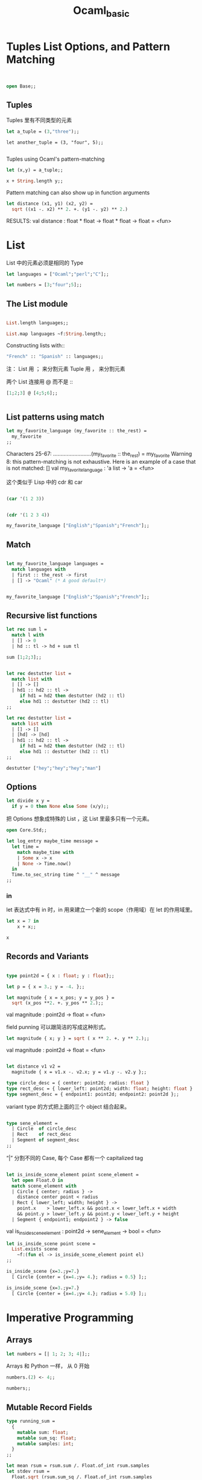 #+TITLE: Ocaml_basic

* Tuples List Options, and Pattern Matching

#+BEGIN_SRC ocaml


open Base;;
#+END_SRC

#+RESULTS:
: Characters 7-11:
:   open Base;;;;
:        ^^^^
: Error: Unbound module Base

** Tuples 

Tuples 里有不同类型的元素

#+BEGIN_SRC ocaml
let a_tuple = (3,"three");;

#+END_SRC

#+RESULTS:
: (3, "three")

#+BEGIN_SRC ocaml ：results output
let another_tuple = (3, "four", 5);;

#+END_SRC

#+RESULTS:
: (3, "four", 5)


Tuples using Ocaml's pattern-matching

#+BEGIN_SRC ocaml :results output 
let (x,y) = a_tuple;;
#+END_SRC

#+RESULTS:
: val x : int = 3

#+BEGIN_SRC ocaml
x + String.length y;;
#+END_SRC

#+RESULTS:
: 8

Pattern matching can also show up in function arguments

#+BEGIN_SRC ocaml
let distance (x1, y1) (x2, y2) = 
  sqrt ((x1 -. x2) ** 2. +. (y1 -. y2) ** 2.)

#+END_SRC

#+RESULTS:
: <fun>

RESULTS: 
val distance : float * float -> float * float -> float = <fun>

* List

List 中的元素必须是相同的 Type

#+BEGIN_SRC ocaml
let languages = ["Ocaml";"perl";"C"];;

#+END_SRC

#+RESULTS:
| Ocaml | perl | C |

#+BEGIN_SRC ocaml
let numbers = [3;"four";5];;

#+END_SRC

#+RESULTS:
: Characters 17-23:
:   let numbers = [3;"four";5];;;;
:                    ^^^^^^
: Error: This expression has type string but an expression was expected of type
:          int


** The List module

#+BEGIN_SRC ocaml

List.length languages;;

#+END_SRC

#+RESULTS:
: 3


#+BEGIN_SRC ocaml
List.map languages ~f:String.length;;

#+END_SRC

#+RESULTS:
: Characters 22-35:
:   List.map languages ~f:String.length;;;;
:                         ^^^^^^^^^^^^^
: Error: The function applied to this argument has type 'a list -> 'b list
: This argument cannot be applied with label ~f

Constructing lists with::
#+BEGIN_SRC ocaml
"French" :: "Spanish" :: languages;;

#+END_SRC

#+RESULTS:
| French | Spanish | Ocaml | perl | C |

注：
List 用 ； 来分割元素
Tuple 用 ， 来分割元素

两个 List 连接用 @ 而不是 ::

#+BEGIN_SRC ocaml
[1;2;3] @ [4;5;6];;


#+END_SRC

#+RESULTS:
| 1 | 2 | 3 | 4 | 5 | 6 |

** List patterns using match

#+BEGIN_SRC ocaml
let my_favorite_language (my_favorite :: the_rest) = 
  my_favorite
;;

#+END_SRC

#+RESULTS:
: <fun>

    Characters 25-67:
  .........................(my_favorite :: the_rest) = 
    my_favorite
Warning 8: this pattern-matching is not exhaustive.
Here is an example of a case that is not matched:
[]
val my_favorite_language : 'a list -> 'a = <fun>


这个类似于 Lisp 中的 cdr 和 car

#+BEGIN_SRC emacs-lisp

(car '(1 2 3))

#+END_SRC

#+RESULTS:
: 1

#+BEGIN_SRC emacs-lisp

(cdr '(1 2 3 4))

#+END_SRC

#+RESULTS:
| 2 | 3 | 4 |

#+BEGIN_SRC ocaml
my_favorite_language ["English";"Spanish";"French"];;

#+END_SRC

#+RESULTS:
: English

** Match 


#+BEGIN_SRC ocaml

let my_favorite_language languages = 
  match languages with
  | first :: the_rest -> first
  | [] -> "Ocaml" (* A good default*)

#+END_SRC

#+RESULTS:
: <fun>

#+BEGIN_SRC ocaml

my_favorite_language ["English";"Spanish";"French"];;

#+END_SRC

#+RESULTS:
: English

** Recursive list functions


#+BEGIN_SRC ocaml
let rec sum l = 
  match l with
  | [] -> 0
  | hd :: tl -> hd + sum tl

#+END_SRC

#+RESULTS:
: <fun>

#+BEGIN_SRC ocaml
sum [1;2;3];; 

#+END_SRC

#+RESULTS:
: 6

#+BEGIN_SRC ocaml

let rec destutter list = 
  match list with
  | [] -> []
  | hd1 :: hd2 :: tl -> 
     if hd1 = hd2 then destutter (hd2 :: tl)
     else hd1 :: destutter (hd2 :: tl)
;;

#+END_SRC

#+RESULTS:
: <fun>

#+BEGIN_SRC ocaml
let rec destutter list = 
  match list with
  | [] -> []
  | [hd] -> [hd]
  | hd1 :: hd2 :: tl ->
     if hd1 = hd2 then destutter (hd2 :: tl)
     else hd1 :: destutter (hd2 :: tl)
;;

#+END_SRC

#+RESULTS:
: <fun>

#+BEGIN_SRC ocaml
destutter ["hey";"hey";"hey";"man"]

#+END_SRC

#+RESULTS:
| hey | man |

** Options

#+BEGIN_SRC ocaml
let divide x y = 
  if y = 0 then None else Some (x/y);;

#+END_SRC

#+RESULTS:
: <fun>

把 Options 想象成特殊的 List ，这 List 里最多只有一个元素。


#+BEGIN_SRC ocaml
open Core.Std;;

let log_entry maybe_time message = 
  let time = 
    match maybe_time with
    | Some x -> x
    | None -> Time.now()
  in 
  Time.to_sec_string time ^ "__" ^ message
;;

#+END_SRC

#+RESULTS:
: Characters 128-151:
:     Time.to_sec_string time ^ "__" ^ message
:     ^^^^^^^^^^^^^^^^^^^^^^^
: Error: This expression has type
:          zone:Core.Std.Time.Zone.t -> Core_kernel__.Import.string
:        but an expression was expected of type string


*** in 
let 表达式中有 in 时，in 用来建立一个新的 scope（作用域）在 let 的作用域里。

#+BEGIN_SRC ocaml
let x = 7 in
    x + x;;

#+END_SRC

#+RESULTS:
: 14

#+BEGIN_SRC ocaml
x
#+END_SRC

#+RESULTS:
: Characters 0-1:
:   x;;
:   ^
: Error: Unbound value x

** Records and Variants

#+BEGIN_SRC ocaml

type point2d = { x : float; y : float};;

#+END_SRC

#+RESULTS:
: type point2d = { x : Base.float; y : Base.float; }

#+BEGIN_SRC ocaml
let p = { x = 3.; y = -4. };;

#+END_SRC

#+RESULTS:
: {x = 3.; y = -4.}


#+BEGIN_SRC ocaml
let magnitude { x = x_pos; y = y_pos } =
  sqrt (x_pos **2. +. y_pos ** 2.);;

#+END_SRC

#+RESULTS:
: <fun>

val magnitude : point2d -> float = <fun>

field punning 可以跟简洁的写成这种形式。

#+BEGIN_SRC ocaml
let magnitude { x; y } = sqrt ( x ** 2. +. y ** 2.);;

#+END_SRC

#+RESULTS:
: <fun>
val magnitude : point2d -> float = <fun>

#+BEGIN_SRC ocaml

let distance v1 v2 = 
  magnitude { x = v1.x -. v2.x; y = v1.y -. v2.y };;

#+END_SRC

#+RESULTS:
: <fun>


#+BEGIN_SRC ocaml
type circle_desc = { center: point2d; radius: float }
type rect_desc = { lower_left: point2d; width: float; height: float }
type segment_desc = { endpoint1: point2d; endpoint2: point2d };;

#+END_SRC

#+RESULTS:
: type circle_desc = { center : point2d; radius : Base.float; }
: type rect_desc = {
:   lower_left : point2d;
:   width : Base.float;
:   height : Base.float;
: }
: type segment_desc = { endpoint1 : point2d; endpoint2 : point2d; }

variant type 的方式把上面的三个 object 结合起来。

#+BEGIN_SRC ocaml

type sene_element =
  | Circle  of circle_desc
  | Rect    of rect_desc
  | Segment of segment_desc
;;

#+END_SRC

#+RESULTS:
: type sene_element =
:     Circle of circle_desc
:   | Rect of rect_desc
:   | Segment of segment_desc


“|” 分割不同的 Case, 每个 Case 都有一个 capitalized tag

#+BEGIN_SRC ocaml

let is_inside_scene_element point scene_element =
  let open Float.O in
  match scene_element with
  | Circle { center; radius } ->
    distance center point < radius
  | Rect { lower_left; width; height } ->
    point.x    > lower_left.x && point.x < lower_left.x + width
    && point.y > lower_left.y && point.y < lower_left.y + height
  | Segment { endpoint1; endpoint2 } -> false

#+END_SRC

#+RESULTS:
: <fun>

val is_inside_scene_element : point2d -> sene_element -> bool = <fun>

#+BEGIN_SRC ocaml
let is_inside_scene point scene = 
  List.exists scene
    ~f:(fun el -> is_inside_scene_element point el)
;;

#+END_SRC

#+RESULTS:
: <fun>


#+BEGIN_SRC ocaml
is_inside_scene {x=3.;y=7.}
  [ Circle {center = {x=4.;y= 4.}; radius = 0.5} ];;

#+END_SRC

#+RESULTS:
: false

#+BEGIN_SRC ocaml
is_inside_scene {x=3.;y=7.}
  [ Circle {center = {x=4.;y= 4.}; radius = 5.0} ];;

#+END_SRC

#+RESULTS:
: true


* Imperative Programming

** Arrays

#+BEGIN_SRC ocaml
let numbers = [| 1; 2; 3; 4|];; 

#+END_SRC

#+RESULTS:
| 1 | 2 | 3 | 4 |

Arrays 和 Python 一样， 从 0 开始

#+BEGIN_SRC ocaml 
numbers.(2) <- 4;;

#+END_SRC

#+RESULTS:
: ()

#+BEGIN_SRC ocaml
numbers;;

#+END_SRC

#+RESULTS:
| 1 | 2 | 4 | 4 |


** Mutable Record Fields

#+BEGIN_SRC ocaml
type running_sum =
  {
    mutable sum: float;
    mutable sum_sq: float;
    mutable samples: int;
  }
;;
#+END_SRC

#+RESULTS:
: type running_sum = {
:   mutable sum : Base.float;
:   mutable sum_sq : Base.float;
:   mutable samples : Base.int;
: }




#+BEGIN_SRC ocaml 
let mean rsum = rsum.sum /. Float.of_int rsum.samples
let stdev rsum =
  Float.sqrt (rsum.sum_sq /. Float.of_int rsum.samples
              -. (rsum.sum /. Float.of_int rsum.samples) **. 2.) ;;

#+END_SRC

#+RESULTS:
: <fun>


#+BEGIN_SRC ocaml

let create () = { sum = 0.; sum_sq = 0.; samples = 0 }
let update rsum x =
  rsum.samples <- rsum.samples + 1;
  rsum.sum     <- rsum.sum     +. x;
  rsum.sum_sq  <- rsum.sum_sq  +. x *. x
;;
#+END_SRC

#+RESULTS:
: <fun>

#+BEGIN_SRC ocaml

let rsum = create ();;

#+END_SRC

#+RESULTS:
: {sum = 0.; sum_sq = 0.; samples = 0}

#+BEGIN_SRC ocaml

List.iter [1.;3.;2.;-7.;4.;5.] ~f:(fun x -> update rsum x);; 

#+END_SRC

#+RESULTS:
: ()


#+BEGIN_SRC ocaml

mean rsum;;

#+END_SRC

#+RESULTS:
: 1.3333333333333333

#+BEGIN_SRC ocaml

stdev rsum;;

#+END_SRC

#+RESULTS:
: 3.94405318873307698

* Refs

#+BEGIN_SRC ocaml

let x = { contents = 0 };;

#+END_SRC

#+RESULTS:
: {contents = 0}

#+BEGIN_SRC ocaml

x.contents <- x.contents + 1;;

#+END_SRC

#+RESULTS:
: ()

#+BEGIN_SRC ocaml
x;;

#+END_SRC

#+RESULTS:
: {contents = 1}

#+BEGIN_SRC ocaml

let x = ref 0

#+END_SRC

#+RESULTS:
: {contents = 0}

#+BEGIN_SRC ocaml
!x;;

#+END_SRC

#+RESULTS:
: 0

#+BEGIN_SRC ocaml

x := !x + 1;; (* assignment, i.e., x.contents <- ......*);;
!x;;

#+END_SRC

#+RESULTS:
: 3

#+BEGIN_SRC ocaml

type 'a ref = { mutable contents : 'a }
                
let ref x = { contents = x }
let (!) r = r.contents
let (:=) r x = r.contents <- x
;;
#+END_SRC

#+RESULTS:
: <fun>


#+BEGIN_SRC ocaml
let sum list = 
  let sum = ref 0 in 
  List.iter list ~f:(fun x -> sum := !sum + x);
  !sum
;;

#+END_SRC

#+RESULTS:
: <fun>


* COMMENT For and While Loops

#+BEGIN_SRC ocaml
let permute array = 
  let length = Array.length array in
  for i = 0 to length - 2 do
    (* pick a j to swap with*)
    let j = i + Random.int (length - i) in
    let tmp = array.(i) in
    array.(i) <- array.(j);
    array.(j) <- tmp
done
;;
    

#+END_SRC

#+RESULTS:
: <fun>

#+BEGIN_SRC ocaml

let ar = Array.init 20 ~f:(fun i -> i);;


#+END_SRC

#+RESULTS:
:   [0,1,2,3,4,5,6,7,8,9,10,11,12,13,14,15,16,17,18,19]

#+BEGIN_SRC ocaml

permute ar;;

ar

#+END_SRC

#+RESULTS:
| 16 | 9 | 6 | 14 | 11 | 8 | 4 | 17 | 15 | 19 | 5 | 2 | 13 | 1 | 18 | 12 | 0 | 3 | 7 | 10 |

#+BEGIN_SRC ocaml
let find_first_negative_entry array = 
  let pos = ref 0 in 
  while !pos < Array.length array && array.(!pos) >= 0 do
    pos := !pos + 1
  done;
  if !pos = Array.length array then None else Some !pos
;;

#+END_SRC

#+RESULTS:
: <fun>


#+BEGIN_SRC ocaml

find_first_negative_entry [|1;2;0;3|];;

#+END_SRC

#+RESULTS:
: None

#+BEGIN_SRC ocaml

find_first_negative_entry [|1;-2;0;3|];; 

#+END_SRC

#+RESULTS:
: Some 1

expr1 && expr2, expr2 will only be evaluated if expr evaluated to true


#+BEGIN_SRC ocaml

let find_first_negative_entry array = 
  let pos = ref 0 in 
  while 
    let pos_is_good = !pos < Array.length array in
    let element_is_non_negative = array.(!pos) >= 0 in
    pos_is_good && element_is_non_negative
  do
    pos := !pos + 1
  done;
  if !pos = Array.length array then None else Some !pos
;;

#+END_SRC

#+RESULTS:
: <fun>

* A Complete Program

#+BEGIN_SRC ocaml

open Core.Std

let rec read_and_accumulate accum = 
  let line = In_channel.input_line In_channel.stdin in
  match line with
  | None -> accum
  | Some x -> read_and_accumulate (accum +. Float.of_string x)

let () = 
  printf "Total: %F\n" (read_and_accumulate 0.);;

#+END_SRC

#+RESULTS:
: Characters 6-14:
:   open Core.Std
:        ^^^^^^^^
: Warning 3: deprecated: module Core.Std
: [since 2017-02] Use Core. The Std sub-module is no longer needed
: Characters -1--1:
:   
:   
: Error: Reference to undefined global `Core__Std0'
